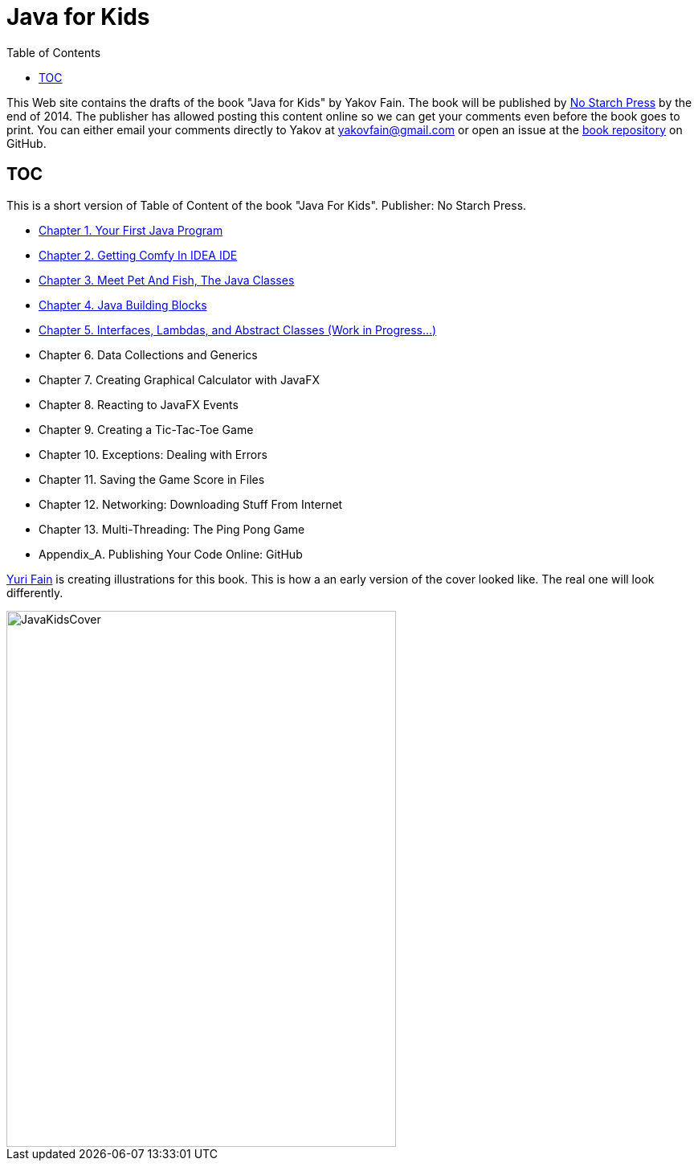 :toc:
:toclevels: 4
:imagesdir: ./

= Java for Kids

This Web site contains the drafts of the book "Java for Kids" by Yakov Fain. The book will be published by http://www.nostarch.com/[No Starch Press] by the end of 2014. The publisher has allowed posting this content online so we can get your comments even before the book goes to print. You can either email your comments directly to Yakov at yakovfain@gmail.com or open an issue at the https://github.com/yfain/Java4Kids_NoStarchPress[book repository] on GitHub. 

== TOC 

This is a short version of  Table of Content of the book "Java For Kids". Publisher: No Starch Press. 

* <<Chapter_1.adoc#,Chapter 1. Your First Java Program>>
* <<Chapter_2.adoc#,Chapter 2. Getting Comfy In IDEA IDE>>
* <<Chapter_3.adoc#,Chapter 3. Meet Pet And Fish, The Java Classes>>
* <<Chapter_4.adoc#,Chapter 4. Java Building Blocks>>
* <<Chapter_5.adoc#,Chapter 5. Interfaces, Lambdas, and Abstract Classes (Work in Progress...)>>
* Chapter 6. Data Collections and Generics
* Chapter 7. Creating Graphical Calculator with JavaFX
* Chapter 8. Reacting to JavaFX Events 
* Chapter 9. Creating a Tic-Tac-Toe Game
* Chapter 10. Exceptions: Dealing with Errors 
* Chapter 11. Saving the Game Score in Files
* Chapter 12. Networking: Downloading Stuff From Internet
* Chapter 13. Multi-Threading: The Ping Pong Game
* Appendix_A. Publishing Your Code Online: GitHub

http://instagram.com/yurifain[Yuri Fain] is creating illustrations for this book. This is how a an early version of the cover looked like. The real one will look differently.  

[[FIG0-0]]
image::images/JavaKidsCover.png[width=485, height=667] 
